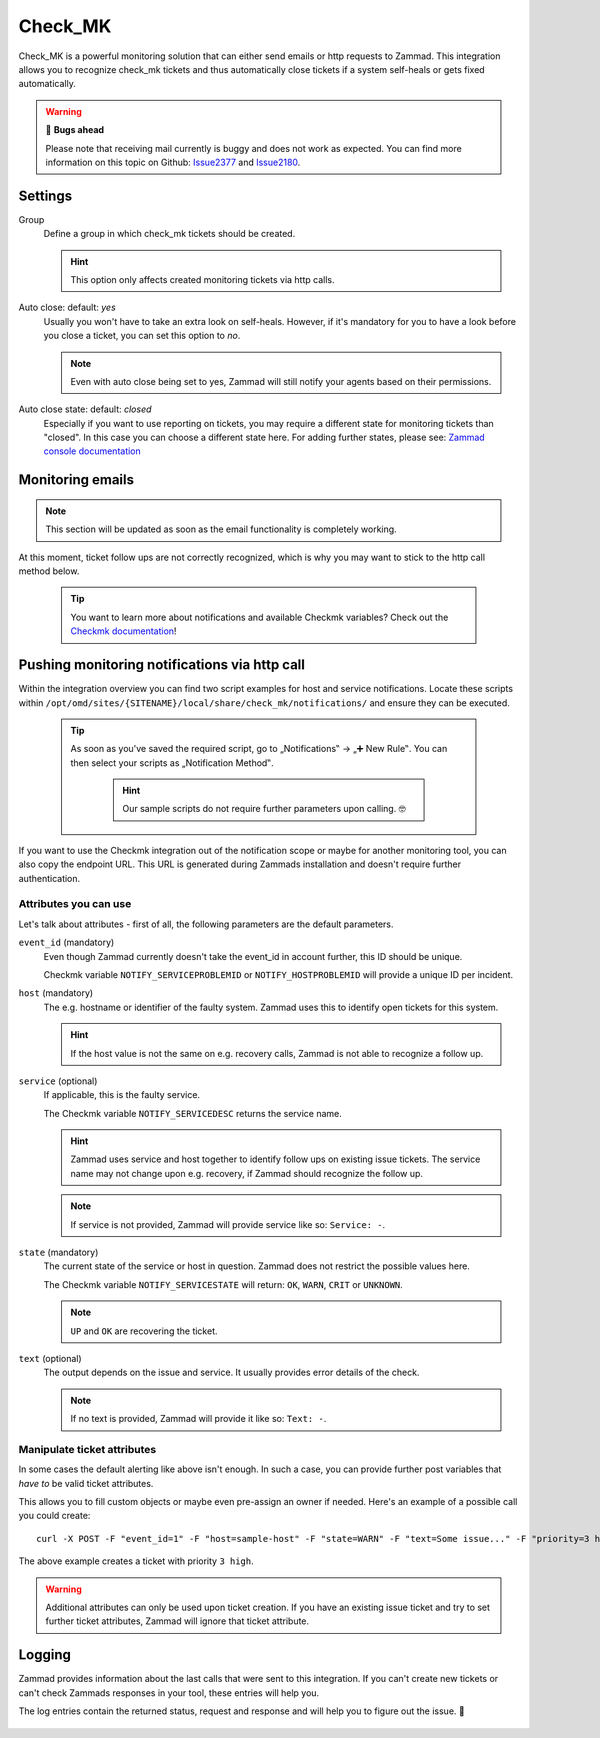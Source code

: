 Check_MK
========

Check_MK is a powerful monitoring solution that can either send emails or http requests to Zammad. 
This integration allows you to recognize check_mk tickets and thus automatically close tickets 
if a system self-heals or gets fixed automatically.

.. warning:: 🐞 **Bugs ahead**

   Please note that receiving mail currently is buggy and does not work as expected. 
   You can find more information on this topic on Github: Issue2377_ and Issue2180_.

.. _Issue2377: https://github.com/zammad/zammad/issues/2377
.. _Issue2180: https://github.com/zammad/zammad/issues/2180

.. figure:: /images/system/integrations/check_mk/settings.png
   :alt: Screenshot of Check_MK settings within the integrations page
   :align: center
   :width: 70%

Settings
--------

Group
   Define a group in which check_mk tickets should be created.

   .. hint:: This option only affects created monitoring tickets via http calls.

Auto close: default: `yes`
   Usually you won't have to take an extra look on self-heals. However, if it's mandatory 
   for you to have a look before you close a ticket, you can set this option to `no`. 

   .. note:: Even with auto close being set to yes, Zammad will still notify your agents 
      based on their permissions.

Auto close state: default: `closed`
   Especially if you want to use reporting on tickets, you may require a different state for 
   monitoring tickets than "closed". In this case you can choose a different state here. 
   For adding further states, please see: 
   `Zammad console documentation <https://docs.zammad.org/en/latest/admin/console.html>`_

Monitoring emails
------------------

.. note:: This section will be updated as soon as the email functionality is completely working.

At this moment, ticket follow ups are not correctly recognized, which is why you may want 
to stick to the http call method below.

   .. tip:: You want to learn more about notifications and available Checkmk variables?
      Check out the `Checkmk documentation <https://checkmk.com/cms_notifications.html>`_!

Pushing monitoring notifications via http call
----------------------------------------------

Within the integration overview you can find two script examples for host and service notifications. 
Locate these scripts within ``/opt/omd/sites/{SITENAME}/local/share/check_mk/notifications/`` and ensure 
they can be executed.

   .. tip:: As soon as you've saved the required script, go to „Notifications‟ → „➕ New Rule‟. 
      You can then select your scripts as „Notification Method‟.

         .. hint:: Our sample scripts do not require further parameters upon calling. 🤓

         .. figure:: /images/system/integrations/check_mk/adding-new-notification-rules.png
            :alt: Checkmk setting page for configuration of new notification rules
            :align: center

If you want to use the Checkmk integration out of the notification scope or maybe for another monitoring 
tool, you can also copy the endpoint URL. This URL is generated during Zammads installation and doesn't 
require further authentication.

Attributes you can use
++++++++++++++++++++++

Let's talk about attributes - first of all, the following parameters are the default parameters.

``event_id`` (mandatory)
   Even though Zammad currently doesn't take the event_id in account further, this ID should be unique.

   Checkmk variable ``NOTIFY_SERVICEPROBLEMID`` or ``NOTIFY_HOSTPROBLEMID`` will provide a unique ID per incident.

``host`` (mandatory)
   The e.g. hostname or identifier of the faulty system. 
   Zammad uses this to identify open tickets for this system.

   .. hint:: If the host value is not the same on e.g. recovery calls, Zammad is not able to recognize a follow up.

``service`` (optional)
   If applicable, this is the faulty service. 

   The Checkmk variable ``NOTIFY_SERVICEDESC`` returns the service name.

   .. hint:: Zammad uses service and host together to identify follow ups on existing issue tickets. 
      The service name may not change upon e.g. recovery, if Zammad should recognize the follow up.

   .. note:: If service is not provided, Zammad will provide service like so: ``Service: -``.

``state`` (mandatory)
   The current state of the service or host in question. 
   Zammad does not restrict the possible values here.

   The Checkmk variable ``NOTIFY_SERVICESTATE`` will return: ``OK``, ``WARN``, ``CRIT`` or ``UNKNOWN``.

   .. note:: ``UP`` and ``OK`` are recovering the ticket.

``text`` (optional)
   The output depends on the issue and service. It usually provides error details of the check.

   .. note:: If no text is provided, Zammad will provide it like so: ``Text: -``.

Manipulate ticket attributes
++++++++++++++++++++++++++++

In some cases the default alerting like above isn't enough. In such a case, you can provide further 
post variables that *have to* be valid ticket attributes.

This allows you to fill custom objects or maybe even pre-assign an owner if needed. 
Here's an example of a possible call you could create::

   curl -X POST -F "event_id=1" -F "host=sample-host" -F "state=WARN" -F "text=Some issue..." -F "priority=3 high" https://verification-20200807.zammad.com/api/v1/integration/check_mk/030e4816bec37e5909cca98d6c1beb7c

The above example creates a ticket with priority ``3 high``.

.. warning:: Additional attributes can only be used upon ticket creation. If you have an existing issue 
   ticket and try to set further ticket attributes, Zammad will ignore that ticket attribute.

Logging
-------

Zammad provides information about the last calls that were sent to this integration. 
If you can't create new tickets or can't check Zammads responses in your tool, these entries will help you.

The log entries contain the returned status, request and response and will help you to figure out the issue. 🙌

.. figure:: /images/system/integrations/check_mk/recent-log-overview.png
   :alt: Example of successful communication between a Checkmk and Zammad instance
   :align: center